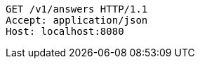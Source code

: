 [source,http,options="nowrap"]
----
GET /v1/answers HTTP/1.1
Accept: application/json
Host: localhost:8080

----